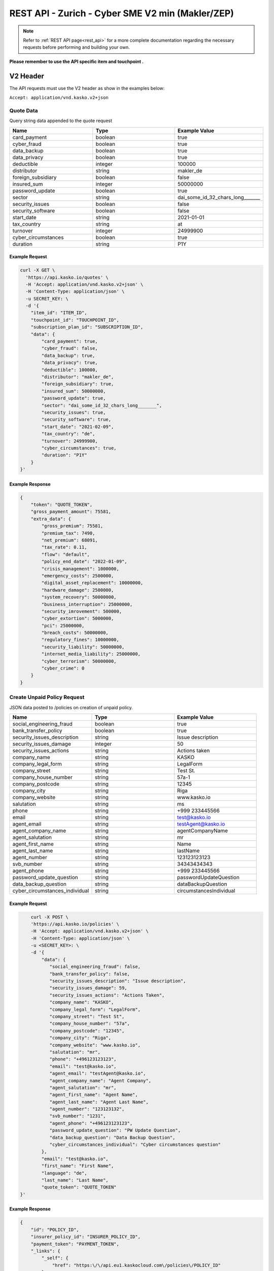 REST API - Zurich - Cyber SME V2 min (Makler/ZEP)
=================================================

.. note::  Refer to :ref:`REST API page<rest_api>` for a more complete documentation regarding the necessary requests before performing and building your own.

**Please remember to use the API specific item and touchpoint .**

V2 Header
----------

The API requests must use the V2 header as show in the examples below:

``Accept: application/vnd.kasko.v2+json``

Quote Data
^^^^^^^^^^
Query string data appended to the quote request

.. csv-table::
   :header: "Name", "Type", "Example Value"
   :widths: 20, 20, 20

   "card_payment", "boolean", "true"
   "cyber_fraud", "boolean", "true"
   "data_backup", "boolean", "true"
   "data_privacy", "boolean", "true"
   "deductible", "integer", "100000"
   "distributor", "string", "makler_de"
   "foreign_subsidiary", "boolean", "false"
   "insured_sum", "integer", "50000000"
   "password_update", "boolean", "true"
   "sector", "string", "dai_some_id_32_chars_long_______"
   "security_issues", "boolean", "false"
   "security_software", "boolean", "false"
   "start_date", "string", "2021-01-01"
   "tax_country", "string", "at"
   "turnover", "integer", "24999900"
   "cyber_circumstances", "boolean", "true"
   "duration", "string", "P1Y"

Example Request
~~~~~~~~~~~~~~~

.. code:: bash

    curl -X GET \
      'https://api.kasko.io/quotes' \
      -H 'Accept: application/vnd.kasko.v2+json' \
      -H 'Content-Type: application/json' \
      -u SECRET_KEY: \
      -d '{
        "item_id": "ITEM_ID",
        "touchpoint_id": "TOUCHPOINT_ID",
        "subscription_plan_id": "SUBSCRIPTION_ID",
        "data": {
            "card_payment": true,
            "cyber_fraud": false,
            "data_backup": true,
            "data_privacy": true,
            "deductible": 100000,
            "distributor": "makler_de",
            "foreign_subsidiary": true,
            "insured_sum": 50000000,
            "password_update": true,
            "sector": "dai_some_id_32_chars_long_______",
            "security_issues": true,
            "security_software": true,
            "start_date": "2021-02-09",
            "tax_country": "de",
            "turnover": 24999900,
            "cyber_circumstances": true,
            "duration": "P1Y"
        }
    }'

Example Response
~~~~~~~~~~~~~~~~

.. code:: javascript

    {
        "token": "QUOTE_TOKEN",
        "gross_payment_amount": 75581,
        "extra_data": {
            "gross_premium": 75581,
            "premium_tax": 7490,
            "net_premium": 68091,
            "tax_rate": 0.11,
            "flow": "default",
            "policy_end_date": "2022-01-09",
            "crisis_management": 1000000,
            "emergency_costs": 2500000,
            "digital_asset_replacement": 10000000,
            "hardware_damage": 2500000,
            "system_recovery": 50000000,
            "business_interruption": 25000000,
            "security_imrovement": 500000,
            "cyber_extortion": 5000000,
            "pci": 25000000,
            "breach_costs": 50000000,
            "regulatory_fines": 10000000,
            "security_liability": 50000000,
            "internet_media_liability": 25000000,
            "cyber_terrorism": 50000000,
            "cyber_crime": 0
        }
    }

Create Unpaid Policy Request
^^^^^^^^^^^^^^^^^^^^^^^^^^^^
JSON data posted to /policies on creation of unpaid policy.

.. csv-table::
   :header: "Name", "Type", "Example Value"
   :widths: 20, 20, 20

    "social_engineering_fraud", "boolean", "true"
    "bank_transfer_policy", "boolean", "true"
    "security_issues_description", "string", "Issue description"
    "security_issues_damage", "integer", "50"
    "security_issues_actions", "string", "Actions taken"
    "company_name", "string", "KASKO"
    "company_legal_form", "string", "LegalForm"
    "company_street", "string", "Test St."
    "company_house_number", "string", "57a-1"
    "company_postcode", "string", "12345"
    "company_city", "string", "Riga"
    "company_website", "string", "www.kasko.io"
    "salutation", "string", "ms"
    "phone", "string", "+999 233445566"
    "email", "string", "test@kasko.io"
    "agent_email", "string", "testAgent@kasko.io"
    "agent_company_name", "string", "agentCompanyName"
    "agent_salutation", "string", "mr"
    "agent_first_name", "string", "Name"
    "agent_last_name", "string", "lastName"
    "agent_number", "string", "123123123123"
    "svb_number", "string", "34343434343"
    "agent_phone", "string", "+999 233445566"
    "password_update_question", "string", "passwordUpdateQuestion"
    "data_backup_question", "string", "dataBackupQuestion"
    "cyber_circumstances_individual", "string", "circumstancesIndividual"

Example Request
~~~~~~~~~~~~~~~

.. code:: bash

        curl -X POST \
        'https://api.kasko.io/policies' \
        -H 'Accept: application/vnd.kasko.v2+json' \
        -H 'Content-Type: application/json' \
        -u <SECRET_KEY>: \
        -d '{
            "data": {
               "social_engineering_fraud": false,
               "bank_transfer_policy": false,
               "security_issues_description": "Issue description",
               "security_issues_damage": 59,
               "security_issues_actions": "Actions Taken",
               "company_name": "KASKO",
               "company_legal_form": "LegalForm",
               "company_street": "Test St",
               "company_house_number": "57a",
               "company_postcode": "12345",
               "company_city": "Riga",
               "company_website": "www.kasko.io",
               "salutation": "mr",
               "phone": "+496123123123",
               "email": "test@kasko.io",
               "agent_email": "testAgent@kasko.io",
               "agent_company_name": "Agent Company",
               "agent_salutation": "mr",
               "agent_first_name": "Agent Name",
               "agent_last_name": "Agent Last Name",
               "agent_number": "123123132",
               "svb_number": "1231",
               "agent_phone": "+496123123123",
               "password_update_question": "PW Update Question",
               "data_backup_question": "Data Backup Question",
               "cyber_circumstances_individual": "Cyber circumstances question"
            },
            "email": "test@kasko.io",
            "first_name": "First Name",
            "language": "de",
            "last_name": "Last Name",
            "quote_token": "QUOTE_TOKEN"
    }'

Example Response
~~~~~~~~~~~~~~~~

.. code:: javascript

    {
        "id": "POLICY_ID",
        "insurer_policy_id": "INSURER_POLICY_ID",
        "payment_token": "PAYMENT_TOKEN",
        "_links": {
            "_self": {
                "href": "https:\/\/api.eu1.kaskocloud.com\/policies\/POLICY_ID"
            }
        }
    }

.. note::  This product is using a feature called ``Manual underwriting``. This means that a policy can be marked with this status. If this is the case, ``PAYMENT TOKEN`` won't be present in the policy response. In order to find this token, distributor has to first approve the policy in the self service dashboard and make an API call to see the created unpaid policy data. Payment token will be available there. If the policy is not marked with "Manual Underwriting", payment token will be available right away in the policy response.

Get unpaid policy data (offer)
^^^^^^^^^^^^^^^^^^^^^^^^^^^^^^

.. code-block:: bash

    curl -X GET \
      'https://api.kasko.io/offers/<POLICY_ID>' \
      -H 'Accept: application/vnd.kasko.v2+json' \
      -H 'Content-Type: application/json' \
      -u <SECRET_KEY>:

Convert offer to policy (payment)
^^^^^^^^^^^^^^^^^^^^^^^^^^^^^^^^^

To create a policy you should convert offer to policy. In other words - make payment for the offer.
This can be done by making following request:

.. csv-table::
   :header: "Parameter", "Required", "Type", "Description"
   :widths: 20, 20, 20, 80

   "token",     "yes", "``string``", "The ``<PAYMENT TOKEN>`` returned by OfferResponse."
   "policy_id", "yes", "``string``", "The 33 character long ``<POLICY ID>`` returned by OfferResponse."
   "method",    "yes", "``string``", "Payment method ``distributor``."
   "provider",  "yes", "``string``", "Payment provider ``distributor``."

Example Request
~~~~~~~~~~~~~~~

.. code-block:: bash

    curl https://api.kasko.io/payments \
        -X POST \
        -u <SECRET_KEY>: \
        -H 'Content-Type: application/json' \
        -d '{
            "token": "<PAYMENT TOKEN>",
            "policy_id": "<POLICY ID>",
            "method": "distributor",
            "provider": "distributor"
        }'

NOTE. You should use ``<POLICY ID>`` and ``<PAYMENT TOKEN>`` from Policy response. After payment is made, policy creation is asynchronous.
